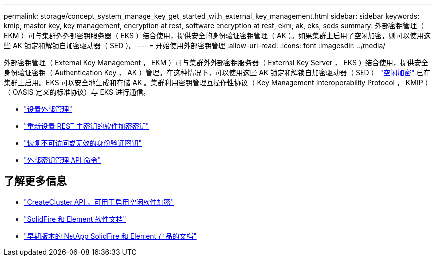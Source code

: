 ---
permalink: storage/concept_system_manage_key_get_started_with_external_key_management.html 
sidebar: sidebar 
keywords: kmip, master key, key management, encryption at rest, software encryption at rest, ekm, ak, eks, seds 
summary: 外部密钥管理（ EKM ）可与集群外外部密钥服务器（ EKS ）结合使用，提供安全的身份验证密钥管理（ AK ）。如果集群上启用了空闲加密，则可以使用这些 AK 锁定和解锁自加密驱动器（ SED ）。 
---
= 开始使用外部密钥管理
:allow-uri-read: 
:icons: font
:imagesdir: ../media/


[role="lead"]
外部密钥管理（ External Key Management ， EKM ）可与集群外外部密钥服务器（ External Key Server ， EKS ）结合使用，提供安全身份验证密钥（ Authentication Key ， AK ）管理。在这种情况下，可以使用这些 AK 锁定和解锁自加密驱动器（ SED ） link:../concepts/concept_solidfire_concepts_security.html["空闲加密"] 已在集群上启用。EKS 可以安全地生成和存储 AK 。集群利用密钥管理互操作性协议（ Key Management Interoperability Protocol ， KMIP ）（ OASIS 定义的标准协议）与 EKS 进行通信。

* link:task_system_manage_key_set_up_external_key_management.html["设置外部管理"]
* link:task_system_manage_rekey_software_ear_master_key.html["重新设置 REST 主密钥的软件加密密钥"]
* link:concept_system_manage_key_recover_inaccessible_or_invalid_authentication_keys["恢复不可访问或无效的身份验证密钥"]
* link:concept_system_manage_key_external_key_management_api_commands.html["外部密钥管理 API 命令"]


[discrete]
== 了解更多信息

* link:../api/reference_element_api_createcluster.html["CreateCluster API ，可用于启用空闲软件加密"]
* https://docs.netapp.com/us-en/element-software/index.html["SolidFire 和 Element 软件文档"]
* https://docs.netapp.com/sfe-122/topic/com.netapp.ndc.sfe-vers/GUID-B1944B0E-B335-4E0B-B9F1-E960BF32AE56.html["早期版本的 NetApp SolidFire 和 Element 产品的文档"^]

